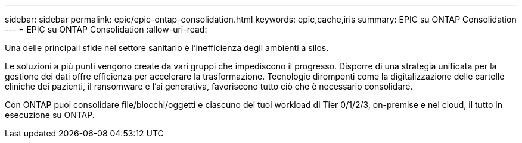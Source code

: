 ---
sidebar: sidebar 
permalink: epic/epic-ontap-consolidation.html 
keywords: epic,cache,iris 
summary: EPIC su ONTAP Consolidation 
---
= EPIC su ONTAP Consolidation
:allow-uri-read: 


[role="lead"]
Una delle principali sfide nel settore sanitario è l'inefficienza degli ambienti a silos.

Le soluzioni a più punti vengono create da vari gruppi che impediscono il progresso. Disporre di una strategia unificata per la gestione dei dati offre efficienza per accelerare la trasformazione. Tecnologie dirompenti come la digitalizzazione delle cartelle cliniche dei pazienti, il ransomware e l'ai generativa, favoriscono tutto ciò che è necessario consolidare.

Con ONTAP puoi consolidare file/blocchi/oggetti e ciascuno dei tuoi workload di Tier 0/1/2/3, on-premise e nel cloud, il tutto in esecuzione su ONTAP.
